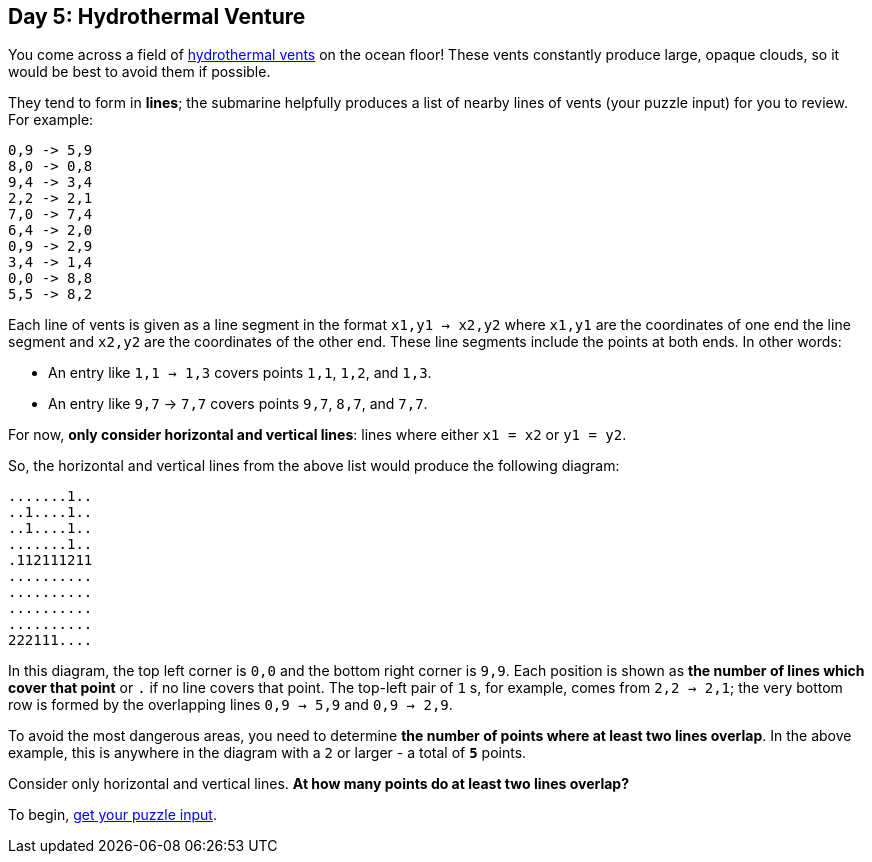 == Day 5: Hydrothermal Venture
:uri-aoc-puzzle-input: https://adventofcode.com/2021/day/5/input
:uri-hydrothermal-vent: https://en.wikipedia.org/wiki/Hydrothermal_vent

You come across a field of {uri-hydrothermal-vent}[hydrothermal vents] on the ocean floor!
These vents constantly produce large, opaque clouds, so it would be best to avoid them if possible.

They tend to form in *lines*;
the submarine helpfully produces a list of nearby lines of vents (your puzzle input) for you to review.
For example:
----
0,9 -> 5,9
8,0 -> 0,8
9,4 -> 3,4
2,2 -> 2,1
7,0 -> 7,4
6,4 -> 2,0
0,9 -> 2,9
3,4 -> 1,4
0,0 -> 8,8
5,5 -> 8,2
----

Each line of vents is given as a line segment in the format `x1,y1 -> x2,y2`
where `x1,y1` are the coordinates of one end the line segment and `x2,y2` are the coordinates of the other end.
These line segments include the points at both ends.
In other words:

* An entry like `1,1 -> 1,3` covers points `1,1`, `1,2`, and `1,3`.
* An entry like `9,7` -> `7,7` covers points `9,7`, `8,7`, and `7,7`.

For now, *only consider horizontal and vertical lines*: lines where either `x1 = x2` or `y1 = y2`.

So, the horizontal and vertical lines from the above list would produce the following diagram:
----
.......1..
..1....1..
..1....1..
.......1..
.112111211
..........
..........
..........
..........
222111....
----

In this diagram, the top left corner is `0,0` and the bottom right corner is `9,9`.
Each position is shown as *the number of lines which cover that point* or `.` if no line covers that point.
The top-left pair of `1` s, for example, comes from `2,2 -> 2,1`;
the very bottom row is formed by the overlapping lines `0,9 -> 5,9` and `0,9 -> 2,9`.

To avoid the most dangerous areas, you need to determine *the number of points where at least two lines overlap*.
In the above example, this is anywhere in the diagram with a `2` or larger - a total of `*5*` points.

Consider only horizontal and vertical lines.
*At how many points do at least two lines overlap?*

To begin, {uri-aoc-puzzle-input}[get your puzzle input].